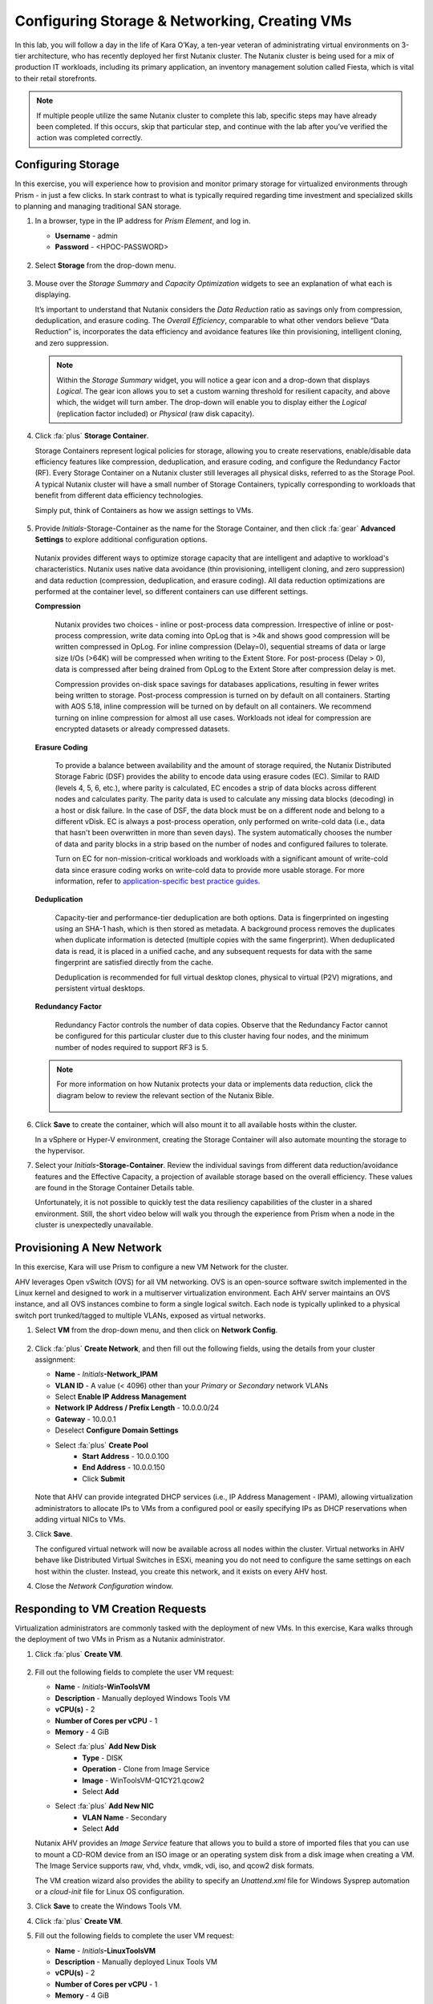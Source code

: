 .. _dayinthelife1:

##############################################
Configuring Storage & Networking, Creating VMs
##############################################

In this lab, you will follow a day in the life of Kara O’Kay, a ten-year veteran of administrating virtual environments on 3-tier architecture, who has recently deployed her first Nutanix cluster. The Nutanix cluster is being used for a mix of production IT workloads, including its primary application, an inventory management solution called Fiesta, which is vital to their retail storefronts.

.. note::

   If multiple people utilize the same Nutanix cluster to complete this lab, specific steps may have already been completed. If this occurs, skip that particular step, and continue with the lab after you’ve verified the action was completed correctly.

Configuring Storage
===================

In this exercise, you will experience how to provision and monitor primary storage for virtualized environments through Prism - in just a few clicks. In stark contrast to what is typically required regarding time investment and specialized skills to planning and managing traditional SAN storage.

#. In a browser, type in the IP address for *Prism Element*, and log in.

   - **Username** - admin
   - **Password** - <HPOC-PASSWORD>

   .. figure:: images/1.png

#. Select **Storage** from the drop-down menu.

   .. figure:: images/2.png

#. Mouse over the *Storage Summary* and *Capacity Optimization* widgets to see an explanation of what each is displaying.

   It’s important to understand that Nutanix considers the *Data Reduction* ratio as savings only from compression, deduplication, and erasure coding. The *Overall Efficiency*, comparable to what other vendors believe “Data Reduction” is, incorporates the data efficiency and avoidance features like thin provisioning, intelligent cloning, and zero suppression.

   .. figure:: images/3.png

   .. note::

      Within the *Storage Summary* widget, you will notice a gear icon and a drop-down that displays *Logical*. The gear icon allows you to set a custom warning threshold for resilient capacity, and above which, the widget will turn amber. The drop-down will enable you to display either the *Logical* (replication factor included) or *Physical* (raw disk capacity).

#. Click :fa:`plus` **Storage Container**.

   Storage Containers represent logical policies for storage, allowing you to create reservations, enable/disable data efficiency features like compression, deduplication, and erasure coding, and configure the Redundancy Factor (RF). Every Storage Container on a Nutanix cluster still leverages all physical disks, referred to as the Storage Pool. A typical Nutanix cluster will have a small number of Storage Containers, typically corresponding to workloads that benefit from different data efficiency technologies.

   Simply put, think of Containers as how we assign settings to VMs.

   .. figure:: images/4.png

#. Provide *Initials*\-Storage-Container as the name for the Storage Container, and then click :fa:`gear` **Advanced Settings** to explore additional configuration options.

   .. figure:: images/5.png

   Nutanix provides different ways to optimize storage capacity that are intelligent and adaptive to workload's characteristics. Nutanix uses native data avoidance (thin provisioning, intelligent cloning, and zero suppression) and data reduction (compression, deduplication, and erasure coding). All data reduction optimizations are performed at the container level, so different containers can use different settings.

   **Compression**

      Nutanix provides two choices - inline or post-process data compression. Irrespective of inline or post-process compression, write data coming into OpLog that is >4k and shows good compression will be written compressed in OpLog. For inline compression (Delay=0), sequential streams of data or large size I/Os (>64K) will be compressed when writing to the Extent Store. For post-process (Delay > 0), data is compressed after being drained from OpLog to the Extent Store after compression delay is met.

      Compression provides on-disk space savings for databases applications, resulting in fewer writes being written to storage. Post-process compression is turned on by default on all containers. Starting with AOS 5.18, inline compression will be turned on by default on all containers. We recommend turning on inline compression for almost all use cases. Workloads not ideal for compression are encrypted datasets or already compressed datasets.

   **Erasure Coding**

      To provide a balance between availability and the amount of storage required, the Nutanix Distributed Storage Fabric (DSF) provides the ability to encode data using erasure codes (EC). Similar to RAID (levels 4, 5, 6, etc.), where parity is calculated, EC encodes a strip of data blocks across different nodes and calculates parity. The parity data is used to calculate any missing data blocks (decoding) in a host or disk failure. In the case of DSF, the data block must be on a different node and belong to a different vDisk. EC is always a post-process operation, only performed on write-cold data (i.e., data that hasn't been overwritten in more than seven days). The system automatically chooses the number of data and parity blocks in a strip based on the number of nodes and configured failures to tolerate.

      Turn on EC for non-mission-critical workloads and workloads with a significant amount of write-cold data since erasure coding works on write-cold data to provide more usable storage. For more information, refer to `application-specific best practice guides <HTTPS://portal.nutanix.com/page/documents/solutions/list/>`_.

   **Deduplication**

      Capacity-tier and performance-tier deduplication are both options. Data is fingerprinted on ingesting using an SHA-1 hash, which is then stored as metadata. A background process removes the duplicates when duplicate information is detected (multiple copies with the same fingerprint). When deduplicated data is read, it is placed in a unified cache, and any subsequent requests for data with the same fingerprint are satisfied directly from the cache.

      Deduplication is recommended for full virtual desktop clones, physical to virtual (P2V) migrations, and persistent virtual desktops.

   **Redundancy Factor**

      Redundancy Factor controls the number of data copies. Observe that the Redundancy Factor cannot be configured for this particular cluster due to this cluster having four nodes, and the minimum number of nodes required to support RF3 is 5.

   .. note::

      For more information on how Nutanix protects your data or implements data reduction, click the diagram below to review the relevant section of the Nutanix Bible.

      .. figure:: HTTPS://nutanixbible.com/imagesv2/data_protection.png
         :target: HTTPS://nutanixbible.com/#anchor-book-of-acropolis-data-protection
         :alt: Nutanix Bible - Data Protection

#. Click **Save** to create the container, which will also mount it to all available hosts within the cluster.

   In a vSphere or Hyper-V environment, creating the Storage Container will also automate mounting the storage to the hypervisor.

#. Select your *Initials*\ **-Storage-Container**. Review the individual savings from different data reduction/avoidance features and the Effective Capacity, a projection of available storage based on the overall efficiency. These values are found in the Storage Container Details table.

   Unfortunately, it is not possible to quickly test the data resiliency capabilities of the cluster in a shared environment. Still, the short video below will walk you through the experience from Prism when a node in the cluster is unexpectedly unavailable.

   .. raw:: html

     <center><iframe width="640" height="360" src="HTTPS://www.youtube.com/embed/hA4l1UHZO2w?rel=0&amp;showinfo=0" frameborder="0" allow="accelerometer; autoplay; encrypted-media; gyroscope; picture-in-picture" allowfullscreen></iframe></center>

Provisioning A New Network
==========================

In this exercise, Kara will use Prism to configure a new VM Network for the cluster.

AHV leverages Open vSwitch (OVS) for all VM networking. OVS is an open-source software switch implemented in the Linux kernel and designed to work in a multiserver virtualization environment. Each AHV server maintains an OVS instance, and all OVS instances combine to form a single logical switch. Each node is typically uplinked to a physical switch port trunked/tagged to multiple VLANs, exposed as virtual networks.

#. Select **VM** from the drop-down menu, and then click on **Network Config**.

   .. figure:: images/9.png

#. Click :fa:`plus` **Create Network**, and then fill out the following fields, using the details from your cluster assignment:

   - **Name** - *Initials*\ **-Network_IPAM**
   - **VLAN ID** - A value (< 4096) other than your *Primary* or *Secondary* network VLANs
   - Select **Enable IP Address Management**
   - **Network IP Address / Prefix Length** - 10.0.0.0/24
   - **Gateway** - 10.0.0.1
   - Deselect **Configure Domain Settings**
   - Select :fa:`plus` **Create Pool**
      - **Start Address** - 10.0.0.100
      - **End Address** - 10.0.0.150
      - Click **Submit**

   .. figure:: images/9a.png

   .. figure:: images/9b.png

   Note that AHV can provide integrated DHCP services (i.e., IP Address Management - IPAM), allowing virtualization administrators to allocate IPs to VMs from a configured pool or easily specifying IPs as DHCP reservations when adding virtual NICs to VMs.

#. Click **Save**.

   The configured virtual network will now be available across all nodes within the cluster. Virtual networks in AHV behave like Distributed Virtual Switches in ESXi, meaning you do not need to configure the same settings on each host within the cluster. Instead, you create this network, and it exists on every AHV host.

#. Close the *Network Configuration* window.

Responding to VM Creation Requests
==================================

Virtualization administrators are commonly tasked with the deployment of new VMs. In this exercise, Kara walks through the deployment of two VMs in Prism as a Nutanix administrator.

#. Click :fa:`plus` **Create VM**.

   .. figure:: images/10.png

#. Fill out the following fields to complete the user VM request:

   - **Name** - *Initials*\ **-WinToolsVM**
   - **Description** - Manually deployed Windows Tools VM
   - **vCPU(s)** - 2
   - **Number of Cores per vCPU** - 1
   - **Memory** - 4 GiB

   - Select :fa:`plus` **Add New Disk**
      - **Type** - DISK
      - **Operation** - Clone from Image Service
      - **Image** - WinToolsVM-Q1CY21.qcow2
      - Select **Add**

   - Select :fa:`plus` **Add New NIC**
      - **VLAN Name** - Secondary
      - Select **Add**

   Nutanix AHV provides an *Image Service* feature that allows you to build a store of imported files that you can use to mount a CD-ROM device from an ISO image or an operating system disk from a disk image when creating a VM. The Image Service supports raw, vhd, vhdx, vmdk, vdi, iso, and qcow2 disk formats.

   The VM creation wizard also provides the ability to specify an *Unattend.xml* file for Windows Sysprep automation or a *cloud-init* file for Linux OS configuration.

#. Click **Save** to create the Windows Tools VM.

#. Click :fa:`plus` **Create VM**.

#. Fill out the following fields to complete the user VM request:

   - **Name** - *Initials*\ **-LinuxToolsVM**
   - **Description** - Manually deployed Linux Tools VM
   - **vCPU(s)** - 2
   - **Number of Cores per vCPU** - 1
   - **Memory** - 4 GiB

   - Select :fa:`plus` **Add New Disk**
      - **Type** - DISK
      - **Operation** - Clone from Image Service
      - **Image** - CentOS7.qcow2
      - Select **Add**

   - Select **Add New NIC**
      - **VLAN Name** - Secondary
      - Select **Add**

#. Click **Save** to create the Linux Tools VM.

   .. note::

      Many VM operations, including VM creation, can be scripted using the AHV CLI, ``acli``. The ACLI Reference Guide can be found `here <HTTPS://portal.nutanix.com/page/documents/details?targetId=Command-Ref-AOS-v5_20:Command-Ref-AOS-v5_20>`_.

#. Click **Table** to change views. Then, using the search field at the top of the table, enter *Initials*\ -WinToolsVM. Right-click the VM, and then select **Power On** from the pop-up menu. Perform the same steps for the *Initials*\ -LinuxToolsVM.

#. Once the VM has completed booting, note its IP address.

   .. figure:: images/11.png

   In the past, Kara has experienced issues with newly created VM networks not working as expected and has had to engage in lengthy troubleshooting sessions with her network administrator counterpart to identify the source of the issue. This situation required additional unplanned time, taking them both away from other projects and adding a level of frustration and uncertainty. With AHV, Kara can easily visualize the complete network path of the virtual machine that she's provisioned and can complete many tasks without attention from the network administrator.

#. Select **Network** from the drop-down menu, and then **Group by VM Type**. This diagram illustrates the path to and from the VM, including the host ports traversing and the network switch.

   .. figure:: images/13.png